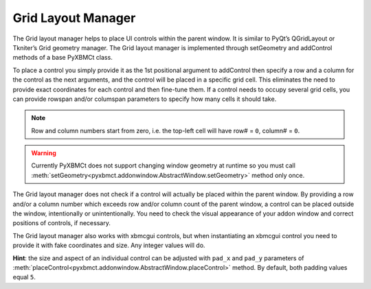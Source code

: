 Grid Layout Manager
===================

The Grid layout manager helps to place UI controls within the parent window.
It is similar to PyQt’s QGridLayout or Tkniter’s Grid geometry manager.
The Grid layout manager is implemented through setGeometry and addControl methods of a base PyXBMCt class.

To place a control you simply provide it as the 1st positional argument to addControl then specify a row and a column for the control as the next arguments, and the control will be placed in a specific grid cell.
This eliminates the need to provide exact coordinates for each control and then fine-tune them.
If a control needs to occupy several grid cells, you can provide rowspan and/or columspan parameters to specify
how many cells it should take.

.. note::
    Row and column numbers start from zero, i.e. the top-left cell will have row# = ``0``, column# = ``0``.

.. warning::
    Currently PyXBMCt does not support changing window geometry at runtime so you must call
    :meth:`setGeometry<pyxbmct.addonwindow.AbstractWindow.setGeometry>` method only once.

The Grid layout manager does not check if a control will actually be placed within the parent window.
By providing a row and/or a column number which exceeds row and/or column count of the parent window, a control can be placed outside the window, intentionally or unintentionally.
You need to check the visual appearance of your addon window and correct positions of controls, if necessary.

The Grid layout manager also works with xbmcgui controls, but when instantiating an xbmcgui control you need
to provide it with fake coordinates and size. Any integer values will do.

**Hint**: the size and aspect of an individual control can be adjusted with ``pad_x`` and ``pad_y`` parameters
of :meth:`placeControl<pyxbmct.addonwindow.AbstractWindow.placeControl>` method.
By default, both padding values equal ``5``.
